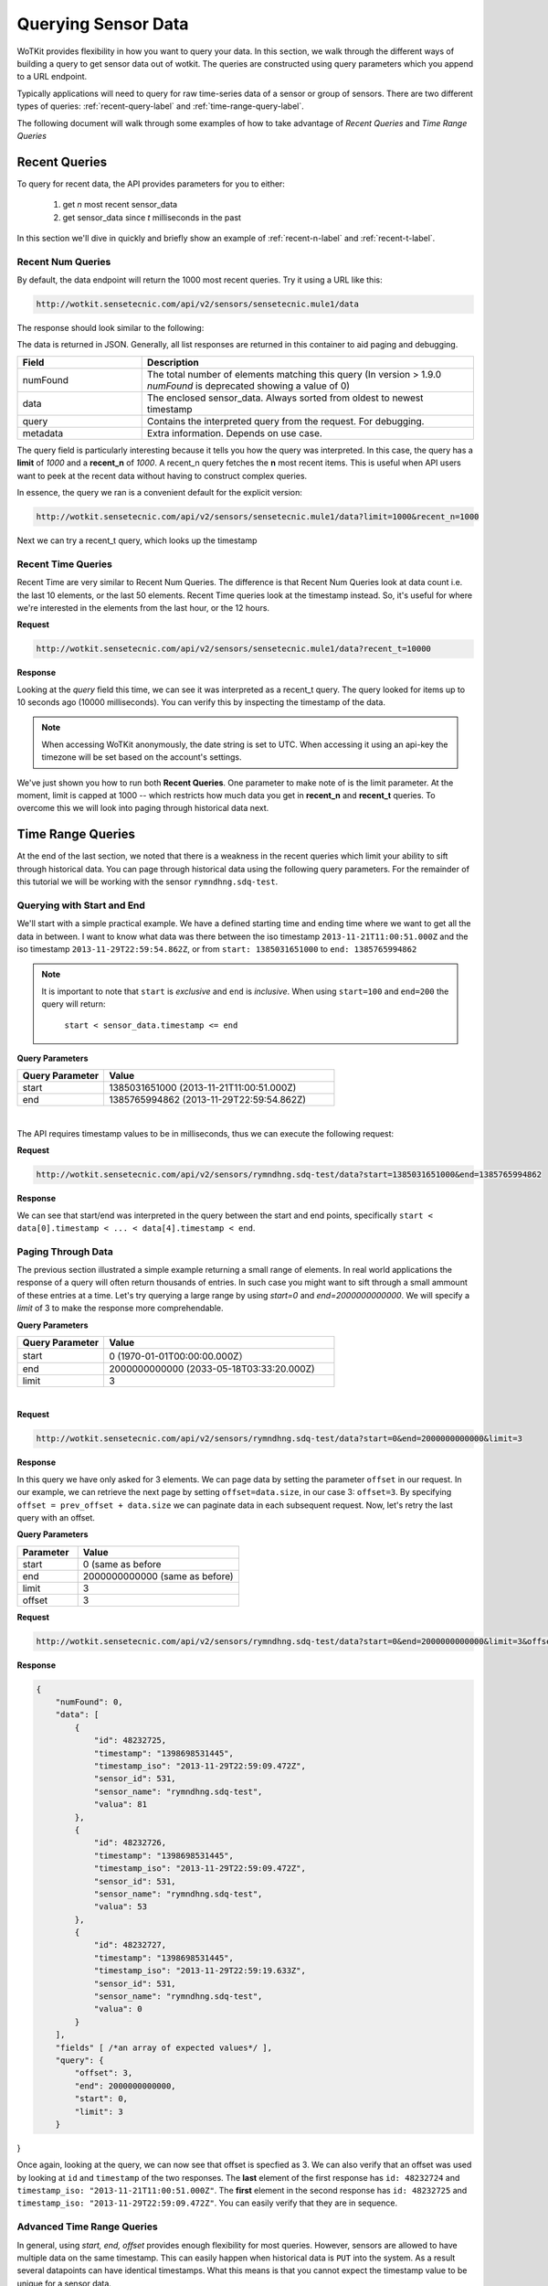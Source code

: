 .. _api_sensor_data_query:

.. index:: Querying Sensor Data

====================
Querying Sensor Data
====================

WoTKit provides flexibility in how you want to query your data.  In this
section, we walk through the different ways of building a query to get
sensor data out of wotkit. The queries are constructed using query parameters
which you append to a URL endpoint.

Typically applications will need to query for raw time-series
data of a sensor or group of sensors. There are two different types of queries:
:ref:`recent-query-label` and :ref:`time-range-query-label`.

The following document will walk through some examples of how to take advantage
of *Recent Queries* and *Time Range Queries*

.. _recent-query-label:

Recent Queries
--------------

To query for recent data, the API provides parameters for you to either:

  1) get *n* most recent sensor_data

  2) get sensor_data since *t* milliseconds in the past
  
In this section we'll dive in quickly and briefly show an example of
:ref:`recent-n-label` and :ref:`recent-t-label`.

.. _recent-n-label:

Recent Num Queries
^^^^^^^^^^^^^^^^^^

By default, the data endpoint will return the 1000 most recent queries. Try it
using a URL like this:

.. code-block:: javascript

  http://wotkit.sensetecnic.com/api/v2/sensors/sensetecnic.mule1/data


The response should look similar to the following:

.. code-block:: javascript
  :linenos:

  {
    "numFound": 100564,
    "data": [
      {
        "id": 47902511,
        "timestamp": "1398698531445",
        "timestamp_iso": "2013-11-29T00:46:36.056Z",
        "sensor_id": 1,
        "sensor_name": "sensetecnic.mule1",
        "value": 69,
        "lng": -123.17608,
        "lat": 49.14103
      },
      {
        "id": 47902514,
        "timestamp": "1398698531445",
        "timestamp_iso": "2013-11-29T00:46:39.556Z",
        "sensor_id": 1,
        "sensor_name": "sensetecnic.mule1",
        "value": 52,
        "lng": -123.17599,
        "lat": 49.13919
      },
      ... // more data
    ],
    "query": {
      "limit": 1000,
      "recent_n": 1000
    }
  }

The data is returned in JSON. Generally, all list responses are returned in this
container to aid paging and debugging.

.. list-table::
  :widths: 15, 40
  :header-rows: 1

  * - Field
    - Description
  * - numFound
    - The total number of elements matching this query (In version > 1.9.0 *numFound* is deprecated showing a value of 0)
  * - data
    - The enclosed sensor_data. Always sorted from oldest to newest timestamp
  * - query
    - Contains the interpreted query from the request. For debugging.
  * - metadata
    - Extra information. Depends on use case.


The query field is particularly interesting because it tells you how the query
was interpreted. In this case, the query has a **limit** of *1000*
and a **recent_n** of *1000*. A recent_n query fetches the **n** most recent
items. This is useful when API users want to peek at the recent data without
having to construct complex queries.

In essence, the query we ran is a convenient default for the explicit version:

.. code-block:: javascript

  http://wotkit.sensetecnic.com/api/v2/sensors/sensetecnic.mule1/data?limit=1000&recent_n=1000

Next we can try a recent_t query, which looks up the timestamp

.. _recent-t-label:

Recent Time Queries
^^^^^^^^^^^^^^^^^^^
Recent Time are very similar to Recent Num Queries. The difference is that
Recent Num Queries look at data count i.e. the last 10 elements, or the last 50
elements. Recent Time queries look at the timestamp instead. So, it's useful for
where we're interested in the elements from the last hour, or the 12 hours.

**Request**

.. code-block:: javascript

  http://wotkit.sensetecnic.com/api/v2/sensors/sensetecnic.mule1/data?recent_t=10000

**Response**

.. code-block:: javascript
  :linenos:

  {
    "numFound": 0,
    "data": [
        {
            "id": 47967438,
            "timestamp": "1398698531445",
            "timestamp_iso": "2013-11-29T18:34:09.557Z",
            "sensor_id": 1,
            "sensor_name": "sensetecnic.mule1",
            "value": 62,
            "lng": -123.14509,
            "lat": 49.186
        },
        {
            "id": 47967445,
            "timestamp": "1398698531445",
            "timestamp_iso": "2013-11-29T18:34:13.059Z",
            "sensor_id": 1,
            "sensor_name": "sensetecnic.mule1",
            "value": 53,
            "lng": -123.1454,
            "lat": 49.18565
        },
        {
            "id": 47967446,
            "timestamp": "1398698531445",           
            "timestamp_iso": "2013-11-29T18:34:16.557Z",
            "sensor_id": 1,
            "sensor_name": "sensetecnic.mule1",
            "value": 67,
            "lng": -123.14844,
            "lat": 49.18323
        }
    ],
    "query": {
        "limit": 1000,
        "recent_t": 10000
    }
  }


Looking at the *query* field this time, we can see it was interpreted as a
recent_t query. The query looked for items up to 10 seconds ago (10000
milliseconds). You can verify this by inspecting the timestamp of the data.

.. note::

  When accessing WoTKit anonymously, the date string is set to UTC. When accessing
  it using an api-key the timezone will be set based on the account's settings.

We've just shown you how to run both **Recent Queries**. One parameter to make
note of is the limit parameter. At the moment, limit is capped at 1000 -- which
restricts how much data you get in **recent_n** and **recent_t** queries. To overcome
this we will look into paging through historical data next.

.. _time-range-query-label:

Time Range Queries
------------------

At the end of the last section, we noted that there is a weakness in the recent
queries which limit your ability to sift through historical data. You can page
through historical data using the following query parameters. For the remainder
of this tutorial we will be working with the sensor ``rymndhng.sdq-test``.

.. _time-range-start-end-label:

Querying with Start and End
^^^^^^^^^^^^^^^^^^^^^^^^^^^
We'll start with a simple practical example. We have a defined starting time and
ending time where we want to get all the data in between. I want to know what
data was there between the iso timestamp ``2013-11-21T11:00:51.000Z`` and the iso
timestamp ``2013-11-29T22:59:54.862Z``, or from ``start: 1385031651000`` to
``end: 1385765994862``

.. Note::

  It is important to note that ``start`` is *exclusive* and ``end`` is
  *inclusive*. When using ``start=100`` and ``end=200`` the query will return: 

    ``start < sensor_data.timestamp <= end``


**Query Parameters**

.. list-table::
  :widths: 15, 40
  :header-rows: 1

  * - Query Parameter
    - Value
  * - start
    - 1385031651000 (2013-11-21T11:00:51.000Z)
  * - end
    - 1385765994862 (2013-11-29T22:59:54.862Z)
|

The API requires timestamp values to be in milliseconds, thus we can execute the
following request:

**Request**

.. code-block:: javascript

  http://wotkit.sensetecnic.com/api/v2/sensors/rymndhng.sdq-test/data?start=1385031651000&end=1385765994862

**Response**

.. code-block:: javascript
  :linenos:

  {
    "numFound": 0,
    "data": [
        {
            "id": 48232725,
            "timestamp": "1398698531445",
            "timestamp_iso": "2013-11-29T22:59:09.472Z",
            "sensor_id": 531,
            "sensor_name": "rymndhng.sdq-test",
            "valua": 81
        },
        {
            "id": 48232726,
            "timestamp": "1398698531445",
            "timestamp_iso": "2013-11-29T22:59:09.472Z",
            "sensor_id": 531,
            "sensor_name": "rymndhng.sdq-test",
            "valua": 53
        },
        {
            "id": 48232727,
            "timestamp": "1398698531445",            
            "timestamp_iso": "2013-11-29T22:59:19.633Z",
            "sensor_id": 531,
            "sensor_name": "rymndhng.sdq-test",
            "valua": 0
        },
        {
            "id": 48232728,
            "timestamp": "1398698531445",
            "timestamp_iso": "2013-11-29T22:59:24.715Z",
            "sensor_id": 531,
            "sensor_name": "rymndhng.sdq-test",
            "valua": 56
        },
        {
            "id": 48232729,
            "timestamp": "1398698531445",
            "timestamp_iso": "2013-11-29T22:59:54.862Z",
            "sensor_id": 531,
            "sensor_name": "rymndhng.sdq-test",
            "value": 97
        }
    ],
    "query": {
        "end": "2013-11-29T22:59:54.862Z",
        "start": "2013-11-21T11:00:51.000Z",
        "limit": 1000
    }
  }

We can see that start/end was interpreted in the query between the start and end
points, specifically ``start < data[0].timestamp < ... < data[4].timestamp < end``.

Paging Through Data
^^^^^^^^^^^^^^^^^^^
The previous section illustrated a simple example returning a small range of 
elements. In real world applications the response of a query will often return
thousands of entries. In such case you might want to sift through a small ammount
of these entries at a time. Let's try querying a large range by using *start=0* and *end=2000000000000*. We will specify a `limit` of 3 to make the response
more comprehendable. 

**Query Parameters**

.. list-table::
  :widths: 15, 40
  :header-rows: 1

  * - Query Parameter
    - Value
  * - start
    - 0 (1970-01-01T00:00:00.000Z）
  * - end
    - 2000000000000 (2033-05-18T03:33:20.000Z)
  * - limit
    - 3
|

**Request**

.. code-block:: javascript

  http://wotkit.sensetecnic.com/api/v2/sensors/rymndhng.sdq-test/data?start=0&end=2000000000000&limit=3

**Response**

.. code-block:: javascript
  :linenos:

  {
      "numFound": 0,
      "data": [
          {
              "id": 48232722,
              "timestamp": "1398698531445",
              "timestamp_iso": "2013-11-21T10:58:51.000Z",
              "sensor_id": 531,
              "sensor_name": "rymndhng.sdq-test",
              "value": 6.7
          },
          {
              "id": 48232723,
              "timestamp": "1398698531445",
              "timestamp_iso": "2013-11-21T10:59:51.000Z",
              "sensor_id": 531,
              "sensor_name": "rymndhng.sdq-test",
              "value": 6.8
          },
          {
              "id": 48232724,
              "timestamp": "1398698531445",
              "timestamp_iso": "2013-11-21T11:00:51.000Z",
              "sensor_id": 531,
              "sensor_name": "rymndhng.sdq-test",
              "value": 6.9
          }
      ],
      "fields" [ /*an array of expected values*/ ],
      "query": {
          "end": "2033-05-18T03:33:20.000Z",
          "start": "1970-01-01T00:00:00.000Z",
          "limit": 3
      }
  }

In this query we have only asked for 3 elements. We can page data by setting the
parameter ``offset`` in our request. In our example, we can retrieve the next page 
by setting ``offset=data.size``, in our case 3: ``offset=3``. By specifying 
``offset = prev_offset + data.size`` we can paginate data in each subsequent request.
Now, let's retry the last query with an offset.

**Query Parameters**

.. list-table::
  :widths: 15, 40
  :header-rows: 1

  * - Parameter
    - Value
  * - start
    - 0 (same as before
  * - end
    - 2000000000000 (same as before)
  * - limit
    - 3
  * - offset
    - 3

**Request**

.. code-block:: javascript

  http://wotkit.sensetecnic.com/api/v2/sensors/rymndhng.sdq-test/data?start=0&end=2000000000000&limit=3&offset=3

**Response**

.. code-block:: javascript

  {
      "numFound": 0,
      "data": [
          {
              "id": 48232725,
              "timestamp": "1398698531445",
              "timestamp_iso": "2013-11-29T22:59:09.472Z",
              "sensor_id": 531,
              "sensor_name": "rymndhng.sdq-test",
              "valua": 81
          },
          {
              "id": 48232726,
              "timestamp": "1398698531445",
              "timestamp_iso": "2013-11-29T22:59:09.472Z",
              "sensor_id": 531,
              "sensor_name": "rymndhng.sdq-test",
              "valua": 53
          },
          {
              "id": 48232727,
              "timestamp": "1398698531445",
              "timestamp_iso": "2013-11-29T22:59:19.633Z",
              "sensor_id": 531,
              "sensor_name": "rymndhng.sdq-test",
              "valua": 0
          }
      ],
      "fields" [ /*an array of expected values*/ ],
      "query": {
          "offset": 3,
          "end": 2000000000000,
          "start": 0,
          "limit": 3
      }
}

Once again, looking at the query, we can now see that offset is specfied as 3.
We can also verify that an offset was used by looking at ``id`` and
``timestamp`` of the two responses. The **last** element of the first response
has ``id: 48232724`` and ``timestamp_iso: "2013-11-21T11:00:51.000Z"``. The
**first** element in the second response has ``id: 48232725`` and ``timestamp_iso:
"2013-11-29T22:59:09.472Z"``. You can easily verify that they are in sequence.


Advanced Time Range Queries
^^^^^^^^^^^^^^^^^^^^^^^^^^^
In general, using `start, end, offset` provides enough flexibility for most queries. However, sensors are allowed to have multiple data on the same timestamp. This can easily happen when historical data is ``PUT`` into the system. As a result several 
datapoints can have identical timestamps. What this means is that you cannot 
expect the timestamp value to be unique for a sensor data. 

To solve this we can use the parameters ``start_id`` and ``end_id`` for a more 
precise selection of start and end elements.

We'll start off with our first query
.. code-block:: javascript

  http://wotkit.sensetecnic.com/api/v2/sensors/rymndhng.sdq-test/data?start=0&end=2000000000000&limit=4

**Response**

.. code-block:: javascript

  {
    "numFound": 0,
    "data": [
        {
            "id": 48232722,
            "timestamp": "1385031531000",
            "timestamp_iso": "2013-11-21T10:58:51.000Z",
            "sensor_id": 531,
            "sensor_name": "rymndhng.sdq-test",
            "value": 6.7
        },
        {
            "id": 48232723,
            "timestamp": "1385031531000",
            "timestamp_iso": "2013-11-21T10:59:51.000Z",
            "sensor_id": 531,
            "sensor_name": "rymndhng.sdq-test",
            "value": 6.8
        },
        {
            "id": 48232724,
            "timestamp": "1385031651000",
            "timestamp_iso": "2013-11-21T11:00:51.000Z",
            "sensor_id": 531,
            "sensor_name": "rymndhng.sdq-test",
            "value": 6.9
        },
        {
            "id": 48232725,
            "timestamp": "1385765949472",
            "timestamp_iso": "2013-11-29T22:59:09.472Z",
            "sensor_id": 531,
            "sensor_name": "rymndhng.sdq-test",
            "valua": 81
        }
    ],
    "query": {
        "start": 0,
        "limit": 4
    }
  }

If we want to re-run this query in the future using the information we obtained 
in this query we will use the last item's timestamp "1385765949472" (2013-11-29T22:59:09.472Z) as the start value:

**Request**

.. code-block:: javascript

  http://wotkit.sensetecnic.com/api/v2/sensors/rymndhng.sdq-test/data?start=1385765949472&end=2000000000000&limit=4

**Response**

.. code-block:: javascript

  {
    "numFound": 0,
    "data": [
        {
            "id": 48232727,
            "timestamp": "1385765959633",
            "timestamp_iso": "2013-11-29T22:59:19.633Z",
            "sensor_id": 531,
            "sensor_name": "rymndhng.sdq-test",
            "valua": 0
        },
        {
            "id": 48232728,
            "timestamp": "1385765964715",
            "timestamp_iso": "2013-11-29T22:59:24.715Z",
            "sensor_id": 531,
            "sensor_name": "rymndhng.sdq-test",
            "valua": 56
        },
        {
            "id": 48232729,
            "timestamp": "1385765994862",
            "timestamp_iso": "2013-11-29T22:59:54.862Z",
            "sensor_id": 531,
            "sensor_name": "rymndhng.sdq-test",
            "value": 97
        },
        {
            "id": 48232730,
            "timestamp": "1385766024862,","
            "timestamp_iso": "2013-11-29T23:00:24.862Z",
            "sensor_id": 531,
            "sensor_name": "rymndhng.sdq-test",
            "value": 6.7
        }
    ],
    "fields": [/*Fields*/],
    "query": {
        "start": 1385765949472,
        "limit": 4
    }
  }

Everything looks fine doesn't it? Although the timestamps seem incremental there
is a problem we are unaware of. We have actually skyppped an element because of 
the existence of duplicate timestamps. If we run the following request querying 
the entire range this will become more aparent: 

**Request**

.. code-block:: javascript

  http://wotkit.sensetecnic.com/api/v2/sensors/rymndhng.sdq-test/data

**Response**

.. code-block:: javascript
  :emphasize-lines: 36,37,38,39,40,41,42,43
  :linenos:

  {
    "numFound": 0,
    "data": [
        {
            "id": 48232722,
            "timestamp": "1385031531000",
            "timestamp_iso": "2013-11-21T10:58:51.000Z",
            "sensor_id": 531,
            "sensor_name": "rymndhng.sdq-test",
            "value": 6.7
        },
        {
            "id": 48232723,
            "timestamp": "1385031591000",
            "timestamp_iso": "2013-11-21T10:59:51.000Z",
            "sensor_id": 531,
            "sensor_name": "rymndhng.sdq-test",
            "value": 6.8
        },
        {
            "id": 48232724,
            "timestamp": "1385031651000",
            "timestamp_iso": "2013-11-21T11:00:51.000Z",
            "sensor_id": 531,
            "sensor_name": "rymndhng.sdq-test",
            "value": 6.9
        },
        {
            "id": 48232725,
            "timestamp": "1385765949472",
            "timestamp_iso": "2013-11-29T22:59:09.472Z",
            "sensor_id": 531,
            "sensor_name": "rymndhng.sdq-test",
            "valua": 81
        },
        {   "_comment": "HIDDEN DUE TO DUPLICATE TIMESTAMP"
            "id": 48232726,
            "timestamp": "1385765949472",
            "timestamp_iso": "2013-11-29T22:59:09.472Z",
            "sensor_id": 531,
            "sensor_name": "rymndhng.sdq-test",
            "valua": 53
        },
        {
            "id": 48232727,
            "timestamp": "1385765959633",
            "timestamp_iso": "2013-11-29T22:59:19.633Z",
            "sensor_id": 531,
            "sensor_name": "rymndhng.sdq-test",
            "valua": 0
        },
        {
            "id": 48232728,
            "timestamp": "1385765964715",
            "timestamp_iso": "2013-11-29T22:59:24.715Z",
            "sensor_id": 531,
            "sensor_name": "rymndhng.sdq-test",
            "valua": 56
        },
        {
            "id": 48232729,
            "timestamp": "1385765994862",
            "timestamp_iso": "2013-11-29T22:59:54.862Z",
            "sensor_id": 531,
            "sensor_name": "rymndhng.sdq-test",
            "value": 97
        },
        {
            "id": 48232730,
            "timestamp": "1385766024862",
            "timestamp_iso": "2013-11-29T23:00:24.862Z",
            "sensor_id": 531,
            "sensor_name": "rymndhng.sdq-test",
            "value": 6.7
        }
    ],
    "fields": [/*Fields*/],
    "query": {
        "limit": 100,
        "recent_n": 10
    }
  }

You can see that the highlighted lines for ``id: 48232726`` did not exist in either
of our previous queries. For example, in :ref:`time-range-start-end-label`, we performed a query for data after timestamp 1385765949472, but the element highlighted 
above was not returned. 

To solve this issue, we have introduced a new parameter ``start_id``. This
parameter can be used in conjuction with ``start`` to specify specify which data
element's id to start with. This works because sensor data are uniquely identified 
using a tuple ``(timestamp, id)``.

Let's rerun the second query with ``start_id: 48232725`` from the first query.

**Request**

.. code-block:: javascript

  http://wotkit.sensetecnic.com/api/v2/sensors/rymndhng.sdq-test/data?start=1385031651000&end=1385765994862&start_id=48232725

**Response**

.. code-block:: javascript

  {
      "numFound": 0,
      "data": [
          {
              "id": 48232726,
              "timestamp": "1385765949472",
              "timestamp": "2013-11-29T22:59:09.472Z",
              "sensor_id": 531,
              "sensor_name": "rymndhng.sdq-test",
              "value": 53
          },
          {
              "id": 48232727,
              "timestamp": "1385765959633",

              "timestamp": "2013-11-29T22:59:19.633Z",
              "sensor_id": 531,
              "sensor_name": "rymndhng.sdq-test",
              "value": 0
          },
          {
              "id": 48232728,
              "timestamp": "1385765964715",
              "timestamp": "2013-11-29T22:59:24.715Z",
              "sensor_id": 531,
              "sensor_name": "rymndhng.sdq-test",
              "value": 56
          },
          {
              "id": 48232729,
              "timestamp": "1385765994862",
              "timestamp": "2013-11-29T22:59:54.862Z",
              "sensor_id": 531,
              "sensor_name": "rymndhng.sdq-test",
              "value": 97
          }
      ],
      "query": {
          "start": 1385765949472,
          "limit": 4,
          "start_id": 48232725
      }
  }


When we used the parameter ``start_id`` we got a response with the element whose
`id: 48232726``. The ``start_id`` allowed us to filter ids greater than 48232726.
``end_id`` works the same way as ``start_id`` if you really need fine-grained 
control over the range of a data query.

.. _time-range-query-summary-label:

Summary of Time Range Data Query
^^^^^^^^^^^^^^^^^^^^^^^^^^^^^^^^
We have learned all the parameters that can be used in a sensor query. But which
approach should you use?

  1) Without start_id or end_id, the query range is performed like this:

    .. code-block:: ruby

      start < data_ts <= end

    where ``data_ts`` is the sensor data's timestamp, and ``data_id`` 
    is the data's id element.

  2) With start_id and/or end_id, the query range adds extra checks near 
  the bounds like this:

    .. code-block:: ruby

      (start < data_ts <= end)
      OR (data_ts = start AND data_id > start_id)
      OR (data_ts = end   AND data_id <= end_id)

Below is a quicky summary of what each query parameter means:

.. list-table::
  :widths: 15, 15, 40
  :header-rows: 1

  * - Parameter
    - Type
    - Description
  * - ``start``
    - timestamp
    - The absolute starting point (in milliseconds since Jan 1, 1970).
  * - ``start_id``
    - id
    - The starting id of sensor_data at timestamp ``start``. Used for paging.
  * - ``end``
    - timestamp
    - The absolute ending timestamp (in milliseconds since Jan 1, 1970)
  * - ``end_id``
    - timestamp
    - The end id of sensor_data with timestamp ``end``. Used for paging.



Additional Sensor Data Query Recipes
------------------------------------
You can combine the information above in novel ways to query sensor data. 

1) Use start_id instead of start for start of query

  In the documentation, we used ``start_id`` alongisde ``start``, but actually,
  this is optional. If you use ``start_id`` without ``start``, WoTKit will lookup
  the ``timestamp`` of the element with id ``start_id``, and then use that
  as the starting timestamp.

2) Making Start Inclusive

  From :ref:`time-range-query-summary-label`, it shows the start range is
  exclusive. But, there is a way to make this inclusive. If you set ``start_id: 0``,
  it will make the data range inclusive.
